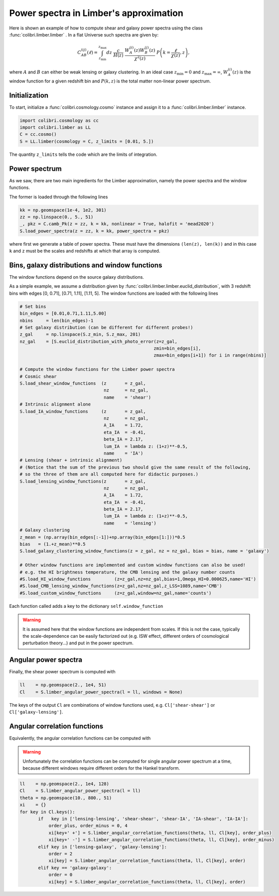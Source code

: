 .. _limber_test:

Power spectra in Limber's approximation
========================================

Here is shown an example of how to compute shear and galaxy power spectra using the class :func:`colibri.limber.limber` .
In a flat Universe such spectra are given by:

.. math::

 C_{AB}^{(ij)}(\ell) = \int_{z_\mathrm{min}}^{z_\mathrm{max}} dz \ \frac{c}{H(z)} \ \frac{W_A^{(i)}(z) W_B^{(j)}(z)}{\chi^2(z)} \ P\left(k = \frac{\ell}{\chi(z)}, z\right),

where :math:`A` and :math:`B` can either be weak lensing or galaxy clustering. In an ideal case :math:`z_\mathrm{min}=0` and :math:`z_\mathrm{max}=\infty`, :math:`W_A^{(i)}(z)` is the window function for a given redshift bin and :math:`P(k,z)` is the total matter non-linear power spectrum.

Initialization
---------------

To start, initialize a :func:`colibri.cosmology.cosmo` instance and assign it to a :func:`colibri.limber.limber` instance.

.. code-block:: python

 import colibri.cosmology as cc
 import colibri.limber as LL
 C = cc.cosmo()
 S = LL.limber(cosmology = C, z_limits = [0.01, 5.])

The quantity ``z_limits`` tells the code which are the limits of integration.

Power spectrum
---------------

As we saw, there are two main ingredients for the Limber approximation, namely the power spectra and the window functions.

The former is loaded through the following lines

.. code-block:: python

 kk = np.geomspace(1e-4, 1e2, 301)
 zz = np.linspace(0., 5., 51)
 _, pkz = C.camb_Pk(z = zz, k = kk, nonlinear = True, halofit = 'mead2020')
 S.load_power_spectra(z = zz, k = kk, power_spectra = pkz)

where first we generate a table of power spectra. These must have the dimensions ``(len(z), len(k))`` and in this case ``k`` and ``z`` must be the scales and redshifts at which that array is computed.


Bins, galaxy distributions and window functions
------------------

The window functions depend on the source galaxy distributions.

As a simple example, we assume a distribution given by :func:`colibri.limber.limber.euclid_distribution`, with 3 redshift bins with edges [0, 0.71], [0.71, 1.11], [1.11, 5].
The window functions are loaded with the following lines

.. code-block:: python

 # Set bins
 bin_edges = [0.01,0.71,1.11,5.00]
 nbins     = len(bin_edges)-1
 # Set galaxy distribution (can be different for different probes!)
 z_gal     = np.linspace(S.z_min, S.z_max, 201)
 nz_gal    = [S.euclid_distribution_with_photo_error(z=z_gal,
                                                    zmin=bin_edges[i],
                                                    zmax=bin_edges[i+1]) for i in range(nbins)]

 # Compute the window functions for the Limber power spectra
 # Cosmic shear
 S.load_shear_window_functions  (z       = z_gal,
                                 nz      = nz_gal,
                                 name    = 'shear')
 # Intrinsic alignment alone
 S.load_IA_window_functions     (z       = z_gal,
                                 nz      = nz_gal,
                                 A_IA    = 1.72,
                                 eta_IA  = -0.41,
                                 beta_IA = 2.17,
                                 lum_IA  = lambda z: (1+z)**-0.5,
                                 name    = 'IA')
 # Lensing (shear + intrinsic alignment)
 # (Notice that the sum of the previous two should give the same result of the following,
 # so the three of them are all computed here for didactic purposes.)
 S.load_lensing_window_functions(z       = z_gal,
                                 nz      = nz_gal,
                                 A_IA    = 1.72,
                                 eta_IA  = -0.41,
                                 beta_IA = 2.17,
                                 lum_IA  = lambda z: (1+z)**-0.5,
                                 name    = 'lensing')
 # Galaxy clustering
 z_mean = (np.array(bin_edges[:-1])+np.array(bin_edges[1:]))*0.5
 bias   = (1.+z_mean)**0.5
 S.load_galaxy_clustering_window_functions(z = z_gal, nz = nz_gal, bias = bias, name = 'galaxy')

 # Other window functions are implemented and custom window functions can also be used!
 # e.g. the HI brightness temperature, the CMB lensing and the galaxy number counts
 #S.load_HI_window_functions         (z=z_gal,nz=nz_gal,bias=1,Omega_HI=0.000625,name='HI')
 #S.load_CMB_lensing_window_functions(z=z_gal,nz=nz_gal,z_LSS=1089,name='CMB')
 #S.load_custom_window_functions     (z=z_gal,window=nz_gal,name='counts')

Each function called adds a key to the dictionary ``self.window_function``

.. warning::

 It is assumed here that the window functions are independent from scales. If this is not the case, typically the scale-dependence can be easily factorized out (e.g. ISW effect, different orders of cosmological perturbation theory...) and put in the power spectrum.

Angular power spectra
-------------------------------

Finally, the shear power spectrum is computed with

.. code-block:: python

 ll    = np.geomspace(2., 1e4, 51)
 Cl    = S.limber_angular_power_spectra(l = ll, windows = None)

The keys of the output ``Cl`` are combinations of window functions used, e.g. ``Cl['shear-shear']`` or ``Cl['galaxy-lensing']``.


.. image:: ../_static/limber_spectrum.png
   :width: 700

Angular correlation functions
------------------------------

Equivalently, the angular correlation functions can be computed with


.. warning::

 Unfortunately the correlation functions can be computed for single angular power spectrum at a time, because different windows require different orders for the Hankel transform.

.. code-block:: python

 ll    = np.geomspace(2., 1e4, 128)
 Cl    = S.limber_angular_power_spectra(l = ll)
 theta = np.geomspace(10., 800., 51) 
 xi    = {}
 for key in Cl.keys():
        if   key in ['lensing-lensing', 'shear-shear', 'shear-IA', 'IA-shear', 'IA-IA']:
            order_plus, order_minus = 0, 4
            xi[key+' +'] = S.limber_angular_correlation_functions(theta, ll, Cl[key], order_plus)
            xi[key+' -'] = S.limber_angular_correlation_functions(theta, ll, Cl[key], order_minus)
        elif key in ['lensing-galaxy', 'galaxy-lensing']:
            order = 2
            xi[key] = S.limber_angular_correlation_functions(theta, ll, Cl[key], order)
        elif key == 'galaxy-galaxy':
            order = 0
            xi[key] = S.limber_angular_correlation_functions(theta, ll, Cl[key], order)

